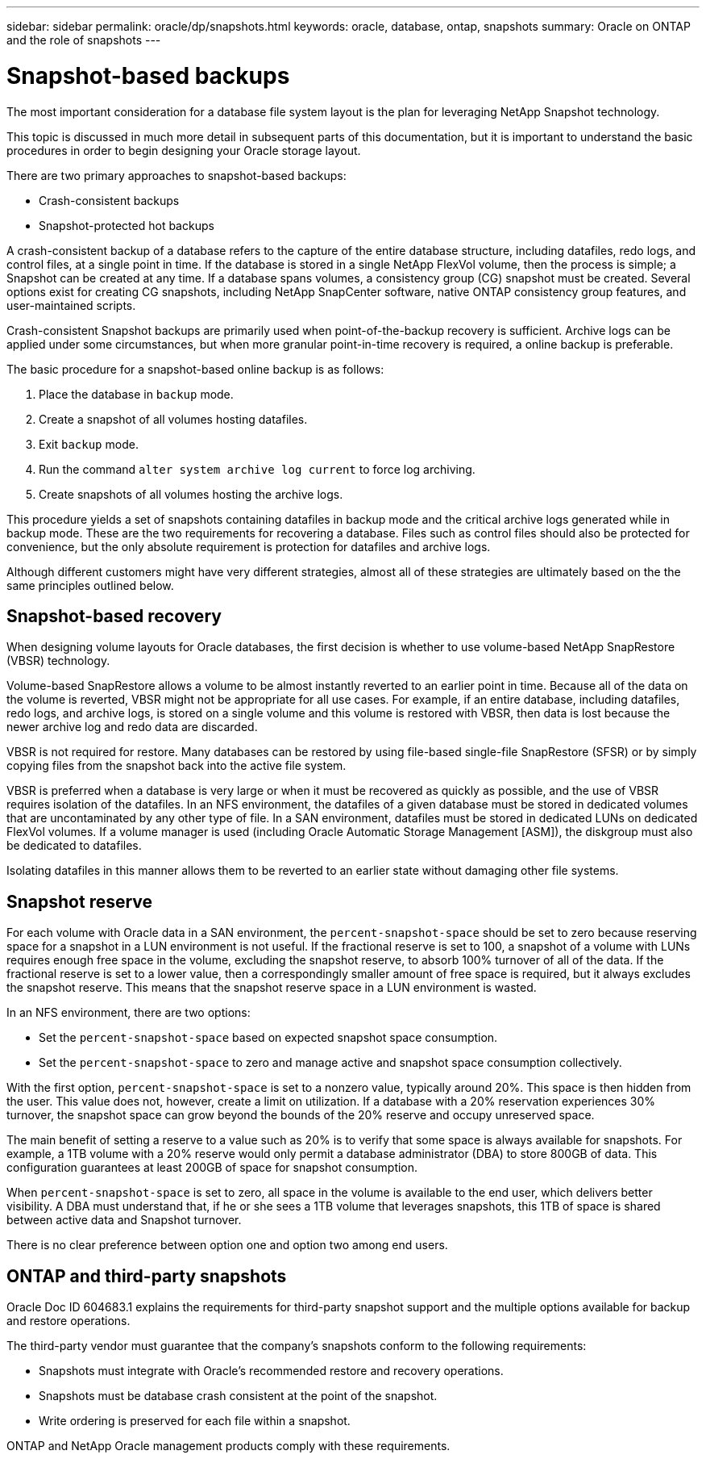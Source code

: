 ---
sidebar: sidebar
permalink: oracle/dp/snapshots.html
keywords: oracle, database, ontap, snapshots
summary: Oracle on ONTAP and the role of snapshots
---

= Snapshot-based backups

:hardbreaks:
:nofooter:
:icons: font
:linkattrs:
:imagesdir: ./../media/

[.lead]
The most important consideration for a database file system layout is the plan for leveraging NetApp Snapshot technology. 

This topic is discussed in much more detail in subsequent parts of this documentation, but it is important to understand the basic procedures in order to begin designing your Oracle storage layout.

There are two primary approaches to snapshot-based backups:

* Crash-consistent backups
* Snapshot-protected hot backups

A crash-consistent backup of a database refers to the capture of the entire database structure, including datafiles, redo logs, and control files, at a single point in time. If the database is stored in a single NetApp FlexVol volume, then the process is simple; a Snapshot can be created at any time. If a database spans volumes, a consistency group (CG) snapshot must be created. Several options exist for creating CG snapshots, including NetApp SnapCenter software, native ONTAP consistency group features, and user-maintained scripts.

Crash-consistent Snapshot backups are primarily used when point-of-the-backup recovery is sufficient. Archive logs can be applied under some circumstances, but when more granular point-in-time recovery is required, a online backup is preferable.

The basic procedure for a snapshot-based online backup is as follows:

. Place the database in `backup` mode.
. Create a snapshot of all volumes hosting datafiles.
. Exit `backup` mode.
. Run the command `alter system archive log current` to force log archiving.
. Create snapshots of all volumes hosting the archive logs.

This procedure yields a set of snapshots containing datafiles in backup mode and the critical archive logs generated while in backup mode. These are the two requirements for recovering a database. Files such as control files should also be protected for convenience, but the only absolute requirement is protection for datafiles and archive logs.

Although different customers might have very different strategies, almost all of these strategies are ultimately based on the the same principles outlined below.

== Snapshot-based recovery

When designing volume layouts for Oracle databases, the first decision is whether to use volume-based NetApp SnapRestore (VBSR) technology.

Volume-based SnapRestore allows a volume to be almost instantly reverted to an earlier point in time. Because all of the data on the volume is reverted, VBSR might not be appropriate for all use cases. For example, if an entire database, including datafiles, redo logs, and archive logs, is stored on a single volume and this volume is restored with VBSR, then data is lost because the newer archive log and redo data are discarded.

VBSR is not required for restore. Many databases can be restored by using file-based single-file SnapRestore (SFSR) or by simply copying files from the snapshot back into the active file system.

VBSR is preferred when a database is very large or when it must be recovered as quickly as possible, and the use of VBSR requires isolation of the datafiles. In an NFS environment, the datafiles of a given database must be stored in dedicated volumes that are uncontaminated by any other type of file. In a SAN environment, datafiles must be stored in dedicated LUNs on dedicated FlexVol volumes. If a volume manager is used (including Oracle Automatic Storage Management [ASM]), the diskgroup must also be dedicated to datafiles.

Isolating datafiles in this manner allows them to be reverted to an earlier state without damaging other file systems.

== Snapshot reserve

For each volume with Oracle data in a SAN environment, the `percent-snapshot-space` should be set to zero because reserving space for a snapshot in a LUN environment is not useful. If the fractional reserve is set to 100, a snapshot of a volume with LUNs requires enough free space in the volume, excluding the snapshot reserve, to absorb 100% turnover of all of the data. If the fractional reserve is set to a lower value, then a correspondingly smaller amount of free space is required, but it always excludes the snapshot reserve. This means that the snapshot reserve space in a LUN environment is wasted.

In an NFS environment, there are two options:

* Set the `percent-snapshot-space` based on expected snapshot space consumption.
* Set the `percent-snapshot-space` to zero and manage active and snapshot space consumption collectively.

With the first option, `percent-snapshot-space` is set to a nonzero value, typically around 20%. This space is then hidden from the user. This value does not, however, create a limit on utilization. If a database with a 20% reservation experiences 30% turnover, the snapshot space can grow beyond the bounds of the 20% reserve and occupy unreserved space.

The main benefit of setting a reserve to a value such as 20% is to verify that some space is always available for snapshots. For example, a 1TB volume with a 20% reserve would only permit a database administrator (DBA) to store 800GB of data. This configuration guarantees at least 200GB of space for snapshot consumption.

When `percent-snapshot-space` is set to zero, all space in the volume is available to the end user, which delivers better visibility. A DBA must understand that, if he or she sees a 1TB volume that leverages snapshots, this 1TB of space is shared between active data and Snapshot turnover.

There is no clear preference between option one and option two among end users.

== ONTAP and third-party snapshots

Oracle Doc ID 604683.1 explains the requirements for third-party snapshot support and the multiple options available for backup and restore operations.

The third-party vendor must guarantee that the company’s snapshots conform to the following requirements:

* Snapshots must integrate with Oracle's recommended restore and recovery operations.
* Snapshots must be database crash consistent at the point of the snapshot.
* Write ordering is preserved for each file within a snapshot.

ONTAP and NetApp Oracle management products comply with these requirements.
